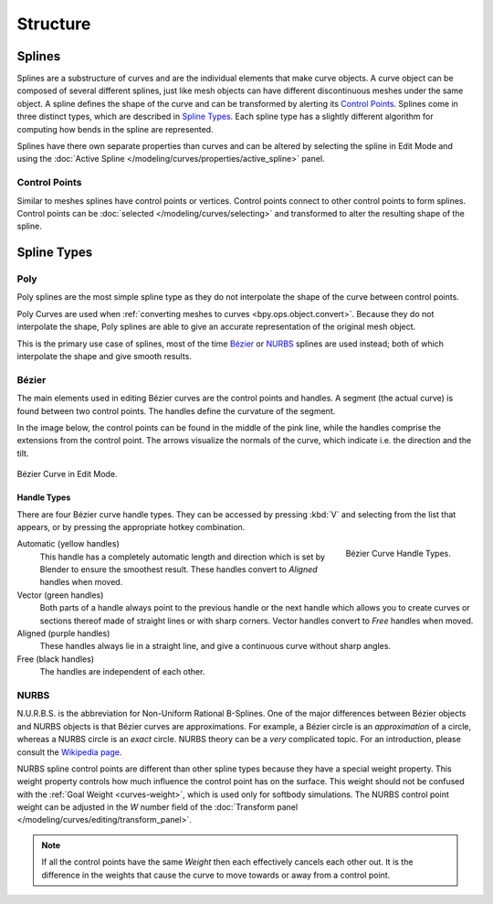 
*********
Structure
*********

Splines
=======

Splines are a substructure of curves and are the individual elements that make curve objects.
A curve object can be composed of several different splines,
just like mesh objects can have different discontinuous meshes under the same object.
A spline defines the shape of the curve and can be transformed by alerting its `Control Points`_.
Splines come in three distinct types, which are described in `Spline Types`_.
Each spline type has a slightly different algorithm for computing how bends in the spline are represented.

Splines have there own separate properties than curves and can be altered
by selecting the spline in Edit Mode and using the
:doc:`Active Spline </modeling/curves/properties/active_spline>` panel.


Control Points
--------------

Similar to meshes splines have control points or vertices.
Control points connect to other control points to form splines.
Control points can be :doc:`selected </modeling/curves/selecting>`
and transformed to alter the resulting shape of the spline.

.. seealso::

   :doc:`Curve Editing </modeling/curves/editing/index>`


Spline Types
============

Poly
----

Poly splines are the most simple spline type as they do not
interpolate the shape of the curve between control points.

Poly Curves are used when :ref:`converting meshes to curves <bpy.ops.object.convert>`.
Because they do not interpolate the shape,
Poly splines are able to give an accurate representation of the original mesh object.

This is the primary use case of splines, most of the time `Bézier`_ or `NURBS`_
splines are used instead; both of which interpolate the shape and give smooth results.


.. _curve-bezier:

Bézier
------

The main elements used in editing Bézier curves are the control points and handles.
A segment (the actual curve) is found between two control points.
The handles define the curvature of the segment.

In the image below,
the control points can be found in the middle of the pink line,
while the handles comprise the extensions from the control point.
The arrows visualize the normals of the curve, which indicate i.e.
the direction and the tilt.

.. figure:: /images/modeling_curves_structure_control-points-handles.png
   :align: center

   Bézier Curve in Edit Mode.


.. _curve-bezier-handle-type:

Handle Types
^^^^^^^^^^^^

There are four Bézier curve handle types.
They can be accessed by pressing :kbd:`V` and selecting from the list that appears,
or by pressing the appropriate hotkey combination.

.. figure:: /images/modeling_curves_structure_bezier-handle-types.png
   :align: right

   Bézier Curve Handle Types.

.. _curve-handle-type-auto:

Automatic (yellow handles)
   This handle has a completely automatic length and direction
   which is set by Blender to ensure the smoothest result.
   These handles convert to *Aligned* handles when moved.
Vector (green handles)
   Both parts of a handle always point to the previous handle or the next handle which allows
   you to create curves or sections thereof made of straight lines or with sharp corners.
   Vector handles convert to *Free* handles when moved.
Aligned (purple handles)
   These handles always lie in a straight line,
   and give a continuous curve without sharp angles.
Free (black handles)
   The handles are independent of each other.


.. _curve-nurbs:

NURBS
-----

N.U.R.B.S. is the abbreviation for Non-Uniform Rational B-Splines.
One of the major differences between Bézier objects and NURBS objects is that Bézier curves
are approximations. For example, a Bézier circle is an *approximation* of a circle,
whereas a NURBS circle is an *exact* circle.
NURBS theory can be a *very* complicated topic. For an introduction,
please consult the `Wikipedia page <https://en.wikipedia.org/wiki/NURBS>`__.

.. _curves_structure_nurbs_weight:

NURBS spline control points are different than other spline types because they have a special weight property.
This weight property controls how much influence the control point has on the surface.
This weight should not be confused with the :ref:`Goal Weight <curves-weight>`,
which is used only for softbody simulations.
The NURBS control point weight can be adjusted in the *W* number field of the
:doc:`Transform panel </modeling/curves/editing/transform_panel>`.

.. note::

   If all the control points have the same *Weight* then each effectively cancels each other out.
   It is the difference in the weights that cause the curve to move
   towards or away from a control point.
